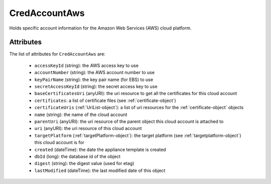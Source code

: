 .. Copyright 2017 FUJITSU LIMITED

.. _credaccountaws-object:

CredAccountAws
==============

Holds specific account information for the Amazon Web Services (AWS) cloud platform.

Attributes
~~~~~~~~~~

The list of attributes for ``CredAccountAws`` are:

	* ``accessKeyId`` (string): the AWS access key to use
	* ``accountNumber`` (string): the AWS account number to use
	* ``keyPairName`` (string): the key pair name (for EBS) to use
	* ``secretAccessKeyId`` (string): the secret access key to use
	* ``baseCertificatesUri`` (anyURI): the uri resource to get all the certificates for this cloud account
	* ``certificates``: a list of certificate files (see :ref:`certificate-object`)
	* ``certificateUris`` (:ref:`UriList-object`): a list of uri resources for the :ref:`certificate-object` objects
	* ``name`` (string): the name of the cloud account
	* ``parentUri`` (anyURI): the uri resource of the parent object this cloud account is attached to
	* ``uri`` (anyURI): the uri resource of this cloud account
	* ``targetPlatform`` (:ref:`targetPlatform-object`): the target platform (see :ref:`targetplatform-object`) this cloud account is for
	* ``created`` (dateTime): the date the appliance template is created
	* ``dbId`` (long): the database id of the object
	* ``digest`` (string): the digest value (used for etag)
	* ``lastModified`` (dateTime): the last modified date of this object


